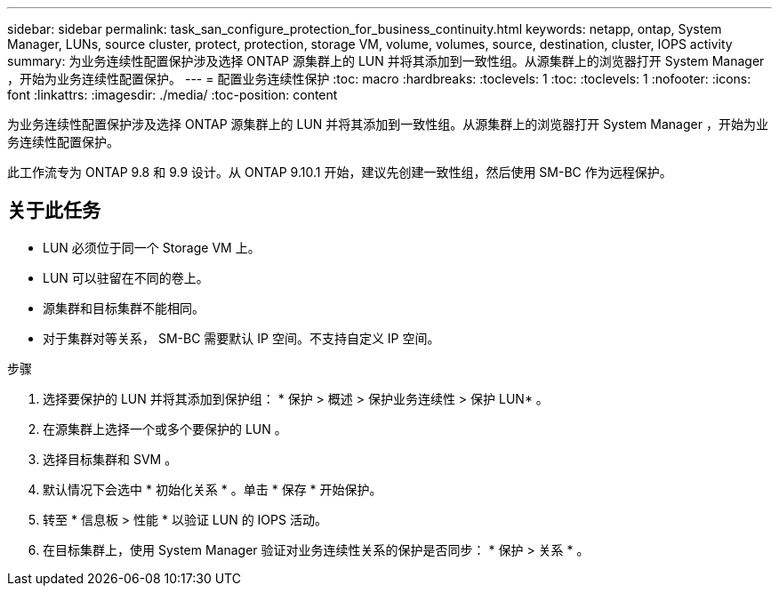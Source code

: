 ---
sidebar: sidebar 
permalink: task_san_configure_protection_for_business_continuity.html 
keywords: netapp, ontap, System Manager, LUNs, source cluster, protect, protection, storage VM, volume, volumes, source, destination, cluster, IOPS activity 
summary: 为业务连续性配置保护涉及选择 ONTAP 源集群上的 LUN 并将其添加到一致性组。从源集群上的浏览器打开 System Manager ，开始为业务连续性配置保护。 
---
= 配置业务连续性保护
:toc: macro
:hardbreaks:
:toclevels: 1
:toc: 
:toclevels: 1
:nofooter: 
:icons: font
:linkattrs: 
:imagesdir: ./media/
:toc-position: content


[role="lead"]
为业务连续性配置保护涉及选择 ONTAP 源集群上的 LUN 并将其添加到一致性组。从源集群上的浏览器打开 System Manager ，开始为业务连续性配置保护。

此工作流专为 ONTAP 9.8 和 9.9 设计。从 ONTAP 9.10.1 开始，建议先创建一致性组，然后使用 SM-BC 作为远程保护。



== 关于此任务

* LUN 必须位于同一个 Storage VM 上。
* LUN 可以驻留在不同的卷上。
* 源集群和目标集群不能相同。
* 对于集群对等关系， SM-BC 需要默认 IP 空间。不支持自定义 IP 空间。


.步骤
. 选择要保护的 LUN 并将其添加到保护组： * 保护 > 概述 > 保护业务连续性 > 保护 LUN* 。
. 在源集群上选择一个或多个要保护的 LUN 。
. 选择目标集群和 SVM 。
. 默认情况下会选中 * 初始化关系 * 。单击 * 保存 * 开始保护。
. 转至 * 信息板 > 性能 * 以验证 LUN 的 IOPS 活动。
. 在目标集群上，使用 System Manager 验证对业务连续性关系的保护是否同步： * 保护 > 关系 * 。

